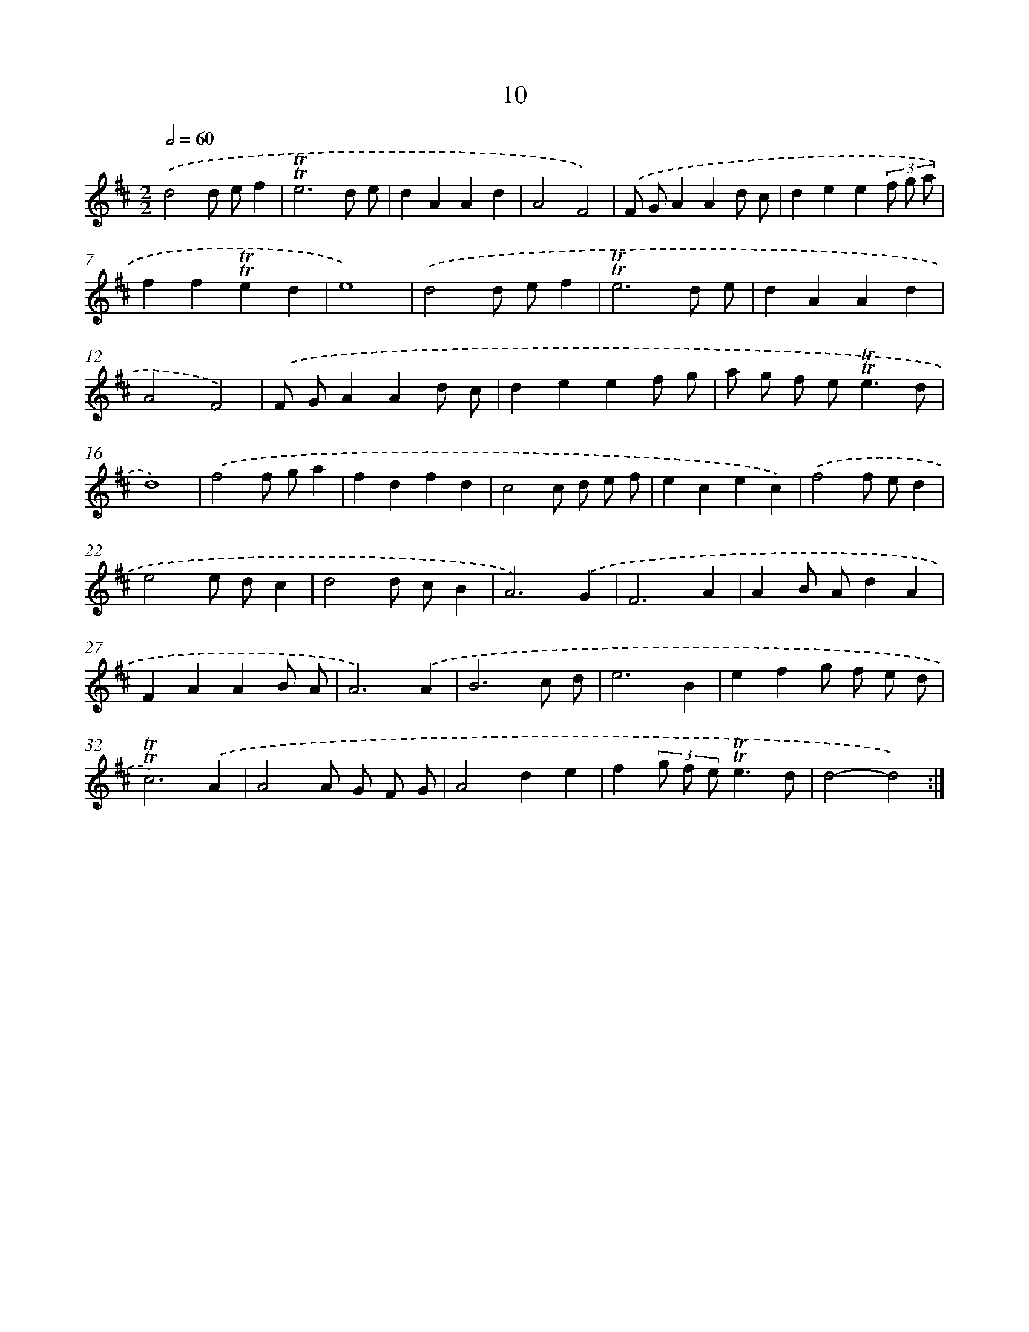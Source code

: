 X: 10949
T: 10
%%abc-version 2.0
%%abcx-abcm2ps-target-version 5.9.1 (29 Sep 2008)
%%abc-creator hum2abc beta
%%abcx-conversion-date 2018/11/01 14:37:10
%%humdrum-veritas 1376398215
%%humdrum-veritas-data 2968017834
%%continueall 1
%%barnumbers 0
L: 1/8
M: 2/2
Q: 1/2=60
K: D clef=treble
.('d4d ef2 |
!trill!!trill!e6d e |
d2A2A2d2 |
A4F4) |
.('F GA2A2d c |
d2e2e2(3f g a |
f2f2!trill!!trill!e2d2 |
e8) |
.('d4d ef2 |
!trill!!trill!e6d e |
d2A2A2d2 |
A4F4) |
.('F GA2A2d c |
d2e2e2f g |
a g f e2<!trill!!trill!e2d |
d8) |
.('f4f ga2 |
f2d2f2d2 |
c4c d e f |
e2c2e2c2) |
.('f4f ed2 |
e4e dc2 |
d4d cB2 |
A6).('G2 |
F6A2 |
A2B Ad2A2 |
F2A2A2B A |
A6).('A2 |
B6c d |
e6B2 |
e2f2g f e d |
!trill!!trill!c6).('A2 |
A4A G F G |
A4d2e2 |
f2(3g f e!trill!!trill!e3d |
d4-d4) :|]

